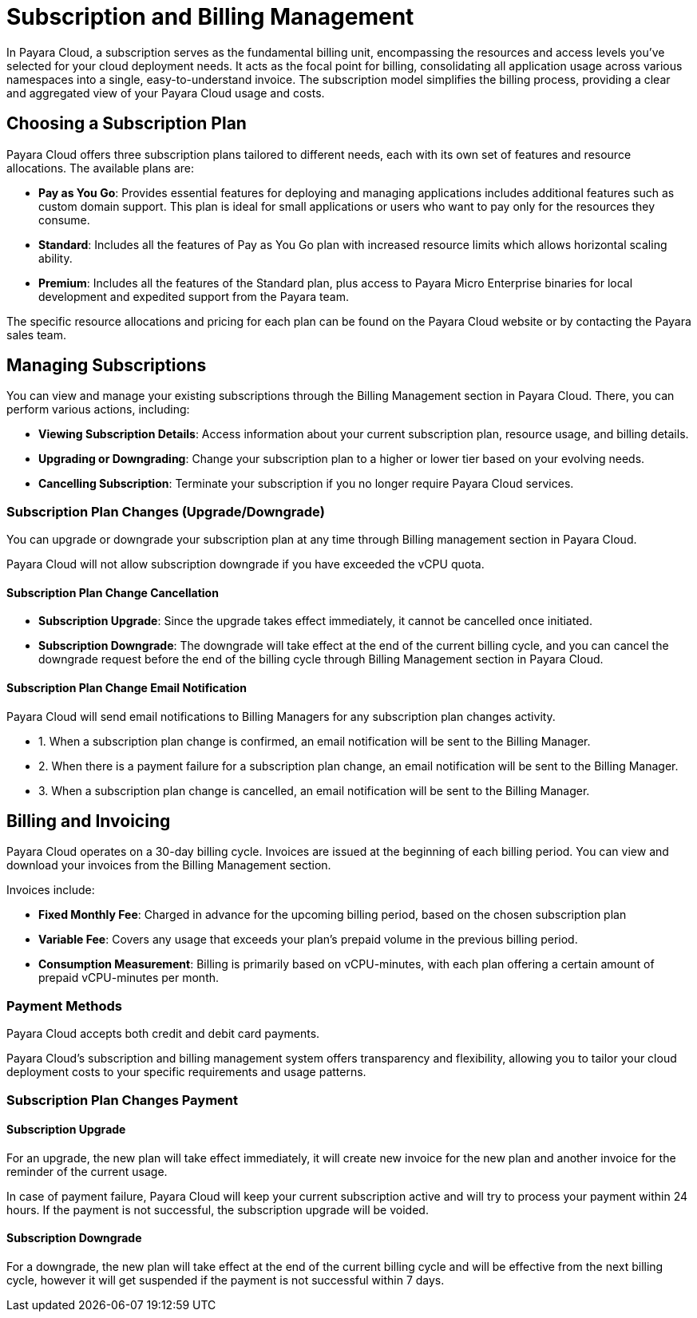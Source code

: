 = Subscription and Billing Management

In Payara Cloud, a subscription serves as the fundamental billing unit, encompassing the resources and access levels you've selected for your cloud deployment needs.
It acts as the focal point for billing, consolidating all application usage across various namespaces into a single, easy-to-understand invoice.
The subscription model simplifies the billing process, providing a clear and aggregated view of your Payara Cloud usage and costs.

== Choosing a Subscription Plan

Payara Cloud offers three subscription plans tailored to different needs, each with its own set of features and resource allocations. The available plans are:

* *Pay as You Go*: Provides essential features for deploying and managing applications includes additional features such as custom domain support.
This plan is ideal for small applications or users who want to pay only for the resources they consume.

* *Standard*: Includes all the features of Pay as You Go plan with increased resource limits which allows horizontal scaling ability.

* *Premium*: Includes all the features of the Standard plan, plus access to Payara Micro Enterprise binaries for local development and expedited support from the Payara team.

The specific resource allocations and pricing for each plan can be found on the Payara Cloud website or by contacting the Payara sales team.

== Managing Subscriptions

You can view and manage your existing subscriptions through the Billing Management section in Payara Cloud.
There, you can perform various actions, including:

* *Viewing Subscription Details*: Access information about your current subscription plan, resource usage, and billing details.
* *Upgrading or Downgrading*: Change your subscription plan to a higher or lower tier based on your evolving needs.
* *Cancelling Subscription*: Terminate your subscription if you no longer require Payara Cloud services.

=== Subscription Plan Changes (Upgrade/Downgrade)

You can upgrade or downgrade your subscription plan at any time through Billing management section in Payara Cloud.

Payara Cloud will not allow subscription downgrade if you have exceeded the vCPU quota.

==== Subscription Plan Change Cancellation

* *Subscription Upgrade*: Since the upgrade takes effect immediately, it cannot be cancelled once initiated.
* *Subscription Downgrade*: The downgrade will take effect at the end of the current billing cycle, and you can cancel the downgrade request before the end of the billing cycle through Billing Management section in Payara Cloud.

==== Subscription Plan Change Email Notification

Payara Cloud will send email notifications to Billing Managers for any subscription plan changes activity.

[checklist]
* 1. When a subscription plan change is confirmed, an email notification will be sent to the Billing Manager.
* 2. When there is a payment failure for a subscription plan change, an email notification will be sent to the Billing Manager.
* 3. When a subscription plan change is cancelled, an email notification will be sent to the Billing Manager.


== Billing and Invoicing

Payara Cloud operates on a 30-day billing cycle.
Invoices are issued at the beginning of each billing period.
You can view and download your invoices from the Billing Management section.

Invoices include:

* *Fixed Monthly Fee*: Charged in advance for the upcoming billing period, based on the chosen subscription plan
* *Variable Fee*: Covers any usage that exceeds your plan's prepaid volume in the previous billing period.
* *Consumption Measurement*: Billing is primarily based on vCPU-minutes, with each plan offering a certain amount of prepaid vCPU-minutes per month.

=== Payment Methods
Payara Cloud accepts both credit and debit card payments.


Payara Cloud's subscription and billing management system offers transparency and flexibility, allowing you to tailor your cloud deployment costs to your specific requirements and usage patterns.

=== Subscription Plan Changes Payment

==== Subscription Upgrade

For an upgrade, the new plan will take effect immediately, it will create new invoice for the new plan and another invoice for the reminder of the current usage.

In case of payment failure, Payara Cloud will keep your current subscription active and will try to process your payment within 24 hours. If the payment is not successful, the subscription upgrade will be voided.

==== Subscription Downgrade

For a downgrade, the new plan will take effect at the end of the current billing cycle and will be effective from the next billing cycle, however it will get suspended if the payment is not successful within 7 days.
